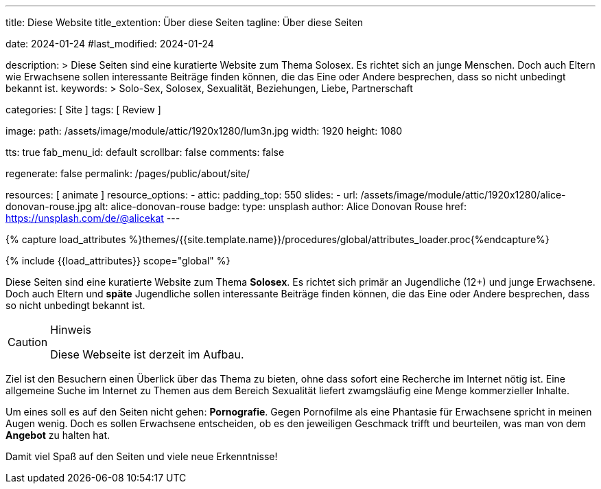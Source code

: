 ---
title:                                  Diese Website
title_extention:                        Über diese Seiten
tagline:                                Über diese Seiten

date:                                   2024-01-24
#last_modified:                         2024-01-24

description: >
                                        Diese Seiten sind eine kuratierte Website zum Thema Solosex.
                                        Es richtet sich an junge Menschen. Doch auch Eltern wie Erwachsene
                                        sollen interessante Beiträge finden können, die das Eine oder Andere
                                        besprechen, dass so nicht unbedingt bekannt ist.
keywords: >
                                        Solo-Sex, Solosex, Sexualität,
                                        Beziehungen, Liebe, Partnerschaft

categories:                             [ Site ]
tags:                                   [ Review ]

image:
  path:                                 /assets/image/module/attic/1920x1280/lum3n.jpg
  width:                                1920
  height:                               1080

tts:                                    true
fab_menu_id:                            default
scrollbar:                              false
comments:                               false

regenerate:                             false
permalink:                              /pages/public/about/site/

resources:                              [ animate ]
resource_options:
  - attic:
      padding_top:                      550
      slides:
        - url:                          /assets/image/module/attic/1920x1280/alice-donovan-rouse.jpg
          alt:                          alice-donovan-rouse
          badge:
            type:                       unsplash
            author:                     Alice Donovan Rouse
            href:                       https://unsplash.com/de/@alicekat
---

// Page Initializer
// =============================================================================
// Enable the Liquid Preprocessor
:page-liquid:

// Set (local) page attributes here
// -----------------------------------------------------------------------------
// :page--attr:                         <attr-value>

// Attribute settings for section control
//
:badges-enabled:                        false

//  Load Liquid procedures
// -----------------------------------------------------------------------------
{% capture load_attributes %}themes/{{site.template.name}}/procedures/global/attributes_loader.proc{%endcapture%}

// Load page attributes
// -----------------------------------------------------------------------------
{% include {{load_attributes}} scope="global" %}

ifeval::[{badges-enabled} == true]
[role="mb-5"]
{badge-j1--version-latest} {badge-j1--downloads}
endif::[]


// Page content
// ~~~~~~~~~~~~~~~~~~~~~~~~~~~~~~~~~~~~~~~~~~~~~~~~~~~~~~~~~~~~~~~~~~~~~~~~~~~~~
[role="dropcap"]
Diese Seiten sind eine kuratierte Website zum Thema *Solosex*. Es richtet sich
primär an Jugendliche (12+) und junge Erwachsene. Doch auch Eltern und *späte*
Jugendliche sollen interessante Beiträge finden können, die das Eine oder
Andere besprechen, dass so nicht unbedingt bekannt ist.

[role="mt-4 mb-4"]
.Hinweis
[CAUTION]
====
Diese Webseite ist derzeit im Aufbau.
====

// Include sub-documents (if any)
// -----------------------------------------------------------------------------
Ziel ist den Besuchern einen Überlick über das Thema zu bieten, ohne dass
sofort eine Recherche im Internet nötig ist. Eine allgemeine Suche im Internet
zu Themen aus dem Bereich Sexualität liefert zwamgsläufig eine Menge kommerzieller
Inhalte.

Um eines soll es auf den Seiten nicht gehen: *Pornografie*. Gegen Pornofilme
als eine Phantasie für Erwachsene spricht in meinen Augen wenig. Doch es sollen
Erwachsene entscheiden, ob es den jeweiligen Geschmack trifft und beurteilen,
was man von dem *Angebot* zu halten hat.

[role="mb-7"]
Damit viel Spaß auf den Seiten und viele neue Erkenntnisse!
